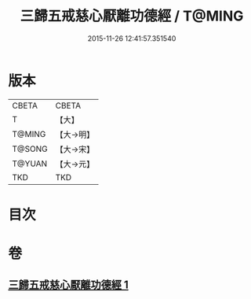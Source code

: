 #+TITLE: 三歸五戒慈心厭離功德經 / T@MING
#+DATE: 2015-11-26 12:41:57.351540
* 版本
 |     CBETA|CBETA   |
 |         T|【大】     |
 |    T@MING|【大→明】   |
 |    T@SONG|【大→宋】   |
 |    T@YUAN|【大→元】   |
 |       TKD|TKD     |

* 目次
* 卷
** [[file:KR6a0072_001.txt][三歸五戒慈心厭離功德經 1]]
